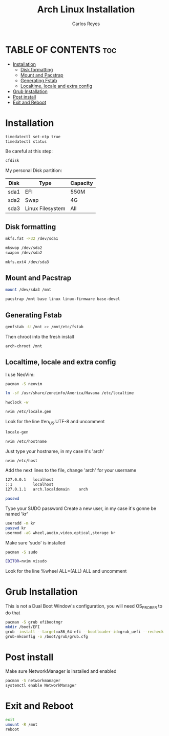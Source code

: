 #+title: Arch Linux Installation
#+description: Guide for an Arch Linux install
#+author: Carlos Reyes

* TABLE OF CONTENTS :toc:
- [[#installation][Installation]]
  - [[#disk-formatting][Disk formatting]]
  - [[#mount-and-pacstrap][Mount and Pacstrap]]
  - [[#generating-fstab][Generating Fstab]]
  - [[#localtime-locale-and-extra-config][Localtime, locale and extra config]]
- [[#grub-installation][Grub Installation]]
- [[#post-install][Post install]]
- [[#exit-and-reboot][Exit and Reboot]]

* Installation
#+begin_src bash
timedatectl set-ntp true
timedatectl status
#+end_src
Be careful at this step:
#+begin_src bash
cfdisk
#+end_src
My personal Disk partition:

| Disk | Type             | Capacity |
|------+------------------+----------|
| sda1 | EFI              | 550M     |
| sda2 | Swap             | 4G       |
| sda3 | Linux Filesystem | All      |

** Disk formatting
#+begin_src bash
mkfs.fat -F32 /dev/sda1

mkswap /dev/sda2
swapon /dev/sda2

mkfs.ext4 /dev/sda3
#+end_src
** Mount and Pacstrap
#+begin_src bash
mount /dev/sda3 /mnt

pacstrap /mnt base linux linux-firmware base-devel
#+end_src
** Generating Fstab
#+begin_src bash
genfstab -U /mnt >> /mnt/etc/fstab
#+end_src
Then chroot into the fresh install
#+begin_src bash
arch-chroot /mnt
#+end_src
** Localtime, locale and extra config
I use NeoVim:
#+begin_src bash
pacman -S neovim
#+end_src
#+begin_src bash
ln -sf /usr/share/zoneinfo/America/Havana /etc/localtime
#+end_src
#+begin_src bash
hwclock -w
#+end_src
#+begin_src bash
nvim /etc/locale.gen
#+end_src
Look for the line #en_US.UTF-8 and uncomment
#+begin_src bash
locale-gen
#+end_src
#+begin_src bash
nvim /etc/hostname
#+end_src
Just type your hostname, in my case it's 'arch'
#+begin_src bash
nvim /etc/host
#+end_src
Add the next lines to the file, change 'arch' for your username
#+begin_src bash
127.0.0.1   localhost
::1         localhost
127.0.1.1   arch.localdomain    arch
#+end_src
#+begin_src bash
passwd
#+end_src
Type your SUDO password
Create a new user, in my case it's gonne be named 'kr'
#+begin_src bash
useradd -m kr
passwd kr
usermod -aG wheel,audio,video,optical,storage kr
#+end_src
Make sure 'sudo' is installed
#+begin_src bash
pacman -S sudo
#+end_src
#+begin_src bash
EDITOR=nvim visudo
#+end_src
Look for the line %wheel ALL=(ALL) ALL and uncomment
* Grub Installation
This is not a Dual Boot Window's configuration, you will need OS_PROBER to do that
#+begin_src bash
pacman -S grub efibootmgr
mkdir /boot/EFI
grub -install --target=x86_64-efi --bootloader-id=grub_uefi --recheck
grub-mkconfig -o /boot/grub/grub.cfg
#+end_src
* Post install
Make sure NetworkManager is installed and enabled
#+begin_src bash
pacman -S networkmanager
systemctl enable NetworkManager
#+end_src
* Exit and Reboot
#+begin_src bash
exit
umount -R /mnt
reboot
#+end_src
